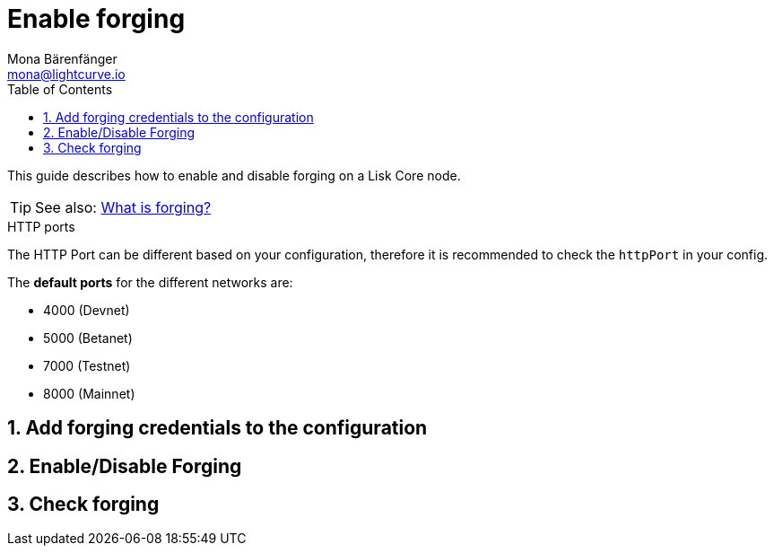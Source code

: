 = Enable forging
Mona Bärenfänger <mona@lightcurve.io>
:description: This page describes how to check, enable and disable forging on a node.
:toc:
:sectnums:
:v_sdk: master

:url_sdk_guides_forging: management/forging.adoc#what-is

This guide describes how to enable and disable forging on a Lisk Core node.

TIP: See also: xref:{url_sdk_guides_forging}[What is forging?]

.HTTP ports
****
The HTTP Port can be different based on your configuration, therefore it is recommended to check the `httpPort` in your config.

The *default ports* for the different networks are:

* 4000 (Devnet)
* 5000 (Betanet)
* 7000 (Testnet)
* 8000 (Mainnet)
****

== Add forging credentials to the configuration

[[forging_enable_disable]]
== Enable/Disable Forging

[[check_forging]]
== Check forging
